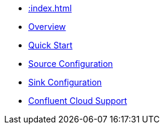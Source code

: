 * xref::index.adoc[]
* xref::overview.adoc[Overview]
* xref::quickstart.adoc[Quick Start]
* xref::source.adoc[Source Configuration]
* xref::sink.adoc[Sink Configuration]
* xref::confluent-cloud.adoc[Confluent Cloud Support]
